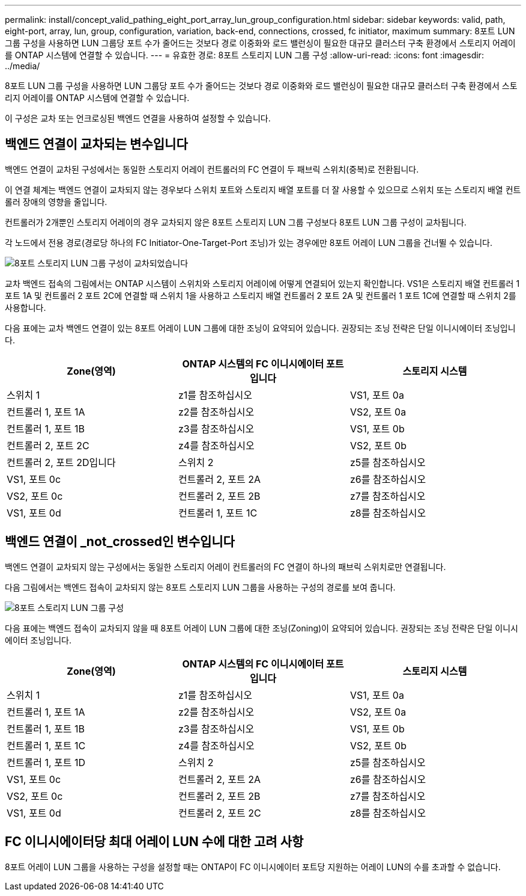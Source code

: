 ---
permalink: install/concept_valid_pathing_eight_port_array_lun_group_configuration.html 
sidebar: sidebar 
keywords: valid, path, eight-port, array, lun, group, configuration, variation, back-end, connections, crossed, fc initiator, maximum 
summary: 8포트 LUN 그룹 구성을 사용하면 LUN 그룹당 포트 수가 줄어드는 것보다 경로 이중화와 로드 밸런싱이 필요한 대규모 클러스터 구축 환경에서 스토리지 어레이를 ONTAP 시스템에 연결할 수 있습니다. 
---
= 유효한 경로: 8포트 스토리지 LUN 그룹 구성
:allow-uri-read: 
:icons: font
:imagesdir: ../media/


[role="lead"]
8포트 LUN 그룹 구성을 사용하면 LUN 그룹당 포트 수가 줄어드는 것보다 경로 이중화와 로드 밸런싱이 필요한 대규모 클러스터 구축 환경에서 스토리지 어레이를 ONTAP 시스템에 연결할 수 있습니다.

이 구성은 교차 또는 언크로싱된 백엔드 연결을 사용하여 설정할 수 있습니다.



== 백엔드 연결이 교차되는 변수입니다

백엔드 연결이 교차된 구성에서는 동일한 스토리지 어레이 컨트롤러의 FC 연결이 두 패브릭 스위치(중복)로 전환됩니다.

이 연결 체계는 백엔드 연결이 교차되지 않는 경우보다 스위치 포트와 스토리지 배열 포트를 더 잘 사용할 수 있으므로 스위치 또는 스토리지 배열 컨트롤러 장애의 영향을 줄입니다.

컨트롤러가 2개뿐인 스토리지 어레이의 경우 교차되지 않은 8포트 스토리지 LUN 그룹 구성보다 8포트 LUN 그룹 구성이 교차됩니다.

각 노드에서 전용 경로(경로당 하나의 FC Initiator-One-Target-Port 조닝)가 있는 경우에만 8포트 어레이 LUN 그룹을 건너뛸 수 있습니다.

image::../media/eight_port_array_lun_group_configuration_crossed.gif[8포트 스토리지 LUN 그룹 구성이 교차되었습니다]

교차 백엔드 접속의 그림에서는 ONTAP 시스템이 스위치와 스토리지 어레이에 어떻게 연결되어 있는지 확인합니다. VS1은 스토리지 배열 컨트롤러 1 포트 1A 및 컨트롤러 2 포트 2C에 연결할 때 스위치 1을 사용하고 스토리지 배열 컨트롤러 2 포트 2A 및 컨트롤러 1 포트 1C에 연결할 때 스위치 2를 사용합니다.

다음 표에는 교차 백엔드 연결이 있는 8포트 어레이 LUN 그룹에 대한 조닝이 요약되어 있습니다. 권장되는 조닝 전략은 단일 이니시에이터 조닝입니다.

|===
| Zone(영역) | ONTAP 시스템의 FC 이니시에이터 포트입니다 | 스토리지 시스템 


 a| 
스위치 1



 a| 
z1를 참조하십시오
 a| 
VS1, 포트 0a
 a| 
컨트롤러 1, 포트 1A



 a| 
z2를 참조하십시오
 a| 
VS2, 포트 0a
 a| 
컨트롤러 1, 포트 1B



 a| 
z3를 참조하십시오
 a| 
VS1, 포트 0b
 a| 
컨트롤러 2, 포트 2C



 a| 
z4를 참조하십시오
 a| 
VS2, 포트 0b
 a| 
컨트롤러 2, 포트 2D입니다



 a| 
스위치 2



 a| 
z5를 참조하십시오
 a| 
VS1, 포트 0c
 a| 
컨트롤러 2, 포트 2A



 a| 
z6를 참조하십시오
 a| 
VS2, 포트 0c
 a| 
컨트롤러 2, 포트 2B



 a| 
z7를 참조하십시오
 a| 
VS1, 포트 0d
 a| 
컨트롤러 1, 포트 1C



 a| 
z8를 참조하십시오
 a| 
VS2, 포트 0d
 a| 
컨트롤러 1, 포트 1D

|===


== 백엔드 연결이 _not_crossed인 변수입니다

백엔드 연결이 교차되지 않는 구성에서는 동일한 스토리지 어레이 컨트롤러의 FC 연결이 하나의 패브릭 스위치로만 연결됩니다.

다음 그림에서는 백엔드 접속이 교차되지 않는 8포트 스토리지 LUN 그룹을 사용하는 구성의 경로를 보여 줍니다.

image::../media/eight_port_array_lun_group_configuration.gif[8포트 스토리지 LUN 그룹 구성]

다음 표에는 백엔드 접속이 교차되지 않을 때 8포트 어레이 LUN 그룹에 대한 조닝(Zoning)이 요약되어 있습니다. 권장되는 조닝 전략은 단일 이니시에이터 조닝입니다.

|===
| Zone(영역) | ONTAP 시스템의 FC 이니시에이터 포트입니다 | 스토리지 시스템 


 a| 
스위치 1



 a| 
z1를 참조하십시오
 a| 
VS1, 포트 0a
 a| 
컨트롤러 1, 포트 1A



 a| 
z2를 참조하십시오
 a| 
VS2, 포트 0a
 a| 
컨트롤러 1, 포트 1B



 a| 
z3를 참조하십시오
 a| 
VS1, 포트 0b
 a| 
컨트롤러 1, 포트 1C



 a| 
z4를 참조하십시오
 a| 
VS2, 포트 0b
 a| 
컨트롤러 1, 포트 1D



 a| 
스위치 2



 a| 
z5를 참조하십시오
 a| 
VS1, 포트 0c
 a| 
컨트롤러 2, 포트 2A



 a| 
z6를 참조하십시오
 a| 
VS2, 포트 0c
 a| 
컨트롤러 2, 포트 2B



 a| 
z7를 참조하십시오
 a| 
VS1, 포트 0d
 a| 
컨트롤러 2, 포트 2C



 a| 
z8를 참조하십시오
 a| 
VS2, 포트 0d
 a| 
컨트롤러 2, 포트 2D입니다

|===


== FC 이니시에이터당 최대 어레이 LUN 수에 대한 고려 사항

8포트 어레이 LUN 그룹을 사용하는 구성을 설정할 때는 ONTAP이 FC 이니시에이터 포트당 지원하는 어레이 LUN의 수를 초과할 수 없습니다.
